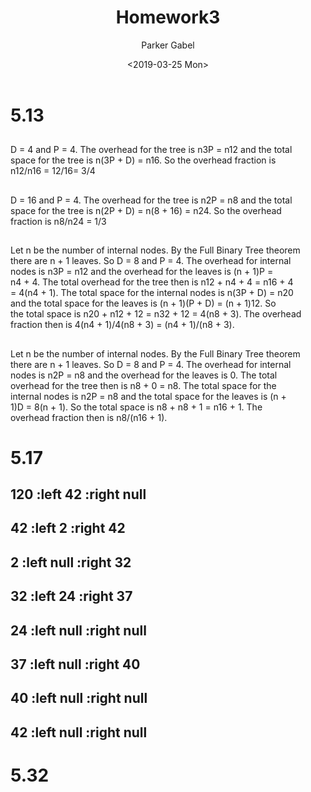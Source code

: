 #+OPTIONS: \t:t ':t *:t -:t ::t <:t H:3 \n:t ^:t arch:headline author:t
#+OPTIONS: broken-links:nil c:nil creator:nil d:(not "LOGBOOK") date:t e:t
#+OPTIONS: email:nil f:t inline:t num:t p:nil pri:nil prop:nil stat:t tags:t
#+OPTIONS: tasks:t tex:t timestamp:t title:t toc:nil todo:t |:t
#+TITLE: Homework3
#+DATE: <2019-03-25 Mon>
#+AUTHOR: Parker Gabel
#+LANGUAGE: en
#+SELECT_TAGS: export
#+EXCLUDE_TAGS: noexport
#+CREATOR: Emacs 26.1 (Org mode 9.1.9)
* 5.13
** 
D = 4 and P = 4. The overhead for the tree is n3P = n12 and the total
space for the tree is n(3P + D) = n16. So the overhead fraction is
n12/n16 = 12/16= 3/4
** 
D = 16 and P = 4. The overhead for the tree is n2P = n8 and the total
space for the tree is n(2P + D) = n(8 + 16) = n24. So the overhead
fraction is n8/n24 = 1/3
** 
Let n be the number of internal nodes. By the Full Binary Tree theorem
there are n + 1 leaves. So D = 8 and P = 4. The overhead for internal
nodes is n3P = n12 and the overhead for the leaves is (n + 1)P =
n4 + 4. The total overhead for the tree then is n12 + n4 + 4 = n16 + 4
= 4(n4 + 1). The total space for the internal nodes is n(3P + D) = n20
and the total space for the leaves is (n + 1)(P + D) = (n + 1)12. So
the total space is n20 + n12 + 12 = n32 + 12 = 4(n8 + 3). The overhead
fraction then is 4(n4 + 1)/4(n8 + 3) = (n4 + 1)/(n8 + 3).
** 
Let n be the number of internal nodes. By the Full Binary Tree theorem
there are n + 1 leaves. So D = 8 and P = 4. The overhead for internal
nodes is n2P = n8 and the overhead for the leaves is 0. The total
overhead for the tree then is n8 + 0 = n8. The total space for the
internal nodes is n2P = n8 and the total space for the leaves is (n +
1)D = 8(n + 1). So the total space is n8 + n8 + 1 = n16 + 1. The
overhead fraction then is n8/(n16 + 1).
* 5.17
** 120 :left 42 :right null
** 42 :left 2 :right 42
** 2 :left null :right 32
** 32 :left 24 :right 37
** 24 :left null :right null
** 37 :left null :right 40
** 40 :left null :right null
** 42 :left null :right null
* 5.32
** 
